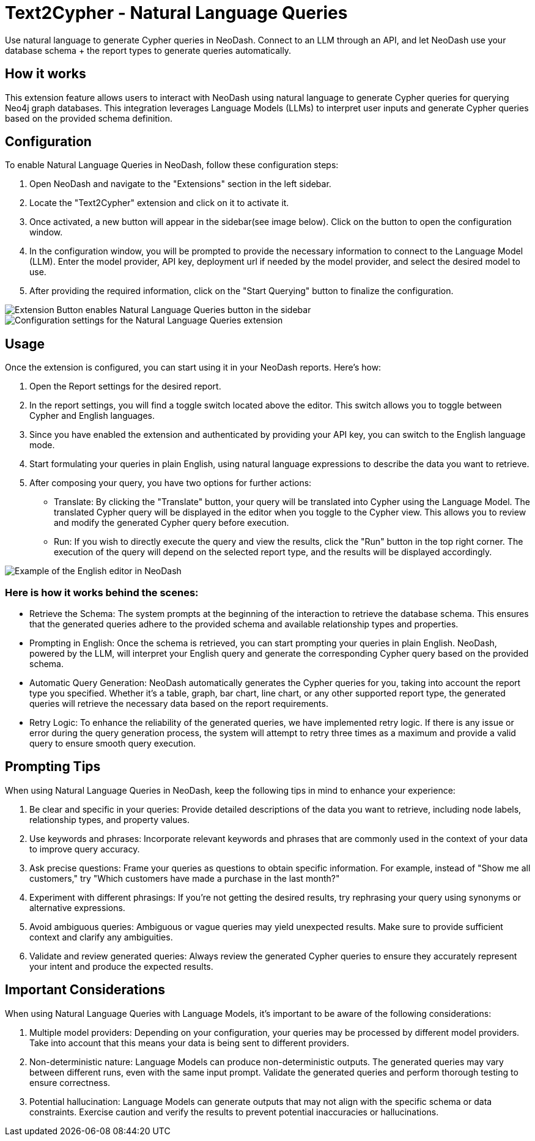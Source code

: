 = Text2Cypher - Natural Language Queries
Use natural language to generate Cypher queries in NeoDash. Connect to an LLM through an API, and let NeoDash use your database schema + the report types to generate queries automatically.

== How it works
This extension feature allows users to interact with NeoDash using natural language to generate Cypher queries for querying Neo4j graph databases. 
This integration leverages Language Models (LLMs) to interpret user inputs and generate Cypher queries based on the provided schema definition.

== Configuration
To enable Natural Language Queries in NeoDash, follow these configuration steps:

1. Open NeoDash and navigate to the "Extensions" section in the left sidebar.
2. Locate the "Text2Cypher" extension and click on it to activate it.
3. Once activated, a new button will appear in the sidebar(see image below). Click on the button to open the configuration window.
4. In the configuration window, you will be prompted to provide the necessary information to connect to the Language Model (LLM). Enter the model provider, API key, deployment url if needed by the model provider, and select the desired model to use.
5. After providing the required information, click on the "Start Querying" button to finalize the configuration.

image::extensionbutton.png[Extension Button enables Natural Language Queries button in the sidebar]

image::llmconfiguration.png[Configuration settings for the Natural Language Queries extension]

== Usage
Once the extension is configured, you can start using it in your NeoDash reports. Here's how:

1. Open the Report settings for the desired report.
2. In the report settings, you will find a toggle switch located above the editor. This switch allows you to toggle between Cypher and English languages.
3. Since you have enabled the extension and authenticated by providing your API key, you can switch to the English language mode.
4. Start formulating your queries in plain English, using natural language expressions to describe the data you want to retrieve.
5. After composing your query, you have two options for further actions:

* Translate: By clicking the "Translate" button, your query will be translated into Cypher using the Language Model. The translated Cypher query will be displayed in the editor when you toggle to the Cypher view. 
This allows you to review and modify the generated Cypher query before execution.
* Run: If you wish to directly execute the query and view the results, click the "Run" button in the top right corner. The execution of the query will depend on the selected report type, and the results will be displayed accordingly.

image::englisheditor.png[Example of the English editor in NeoDash]

=== Here is how it works behind the scenes:
* Retrieve the Schema: The system prompts at the beginning of the interaction to retrieve the database schema. This ensures that the generated queries adhere to the provided schema and available relationship types and properties.

* Prompting in English: Once the schema is retrieved, you can start prompting your queries in plain English. NeoDash, powered by the LLM, will interpret your English query and generate the corresponding Cypher query based on the provided schema.

* Automatic Query Generation: NeoDash automatically generates the Cypher queries for you, taking into account the report type you specified. Whether it's a table, graph, bar chart, line chart, or any other supported report type, the generated queries will retrieve the necessary data based on the report requirements.

* Retry Logic: To enhance the reliability of the generated queries, we have implemented retry logic. If there is any issue or error during the query generation process, the system will attempt to retry three times as a maximum and provide a valid query to ensure smooth query execution.

== Prompting Tips

When using Natural Language Queries in NeoDash, keep the following tips in mind to enhance your experience:

1. Be clear and specific in your queries: Provide detailed descriptions of the data you want to retrieve, including node labels, relationship types, and property values.
2. Use keywords and phrases: Incorporate relevant keywords and phrases that are commonly used in the context of your data to improve query accuracy.
3. Ask precise questions: Frame your queries as questions to obtain specific information. For example, instead of "Show me all customers," try "Which customers have made a purchase in the last month?"
4. Experiment with different phrasings: If you're not getting the desired results, try rephrasing your query using synonyms or alternative expressions.
5. Avoid ambiguous queries: Ambiguous or vague queries may yield unexpected results. Make sure to provide sufficient context and clarify any ambiguities.
6. Validate and review generated queries: Always review the generated Cypher queries to ensure they accurately represent your intent and produce the expected results.


== Important Considerations

When using Natural Language Queries with Language Models, it's important to be aware of the following considerations:

1. Multiple model providers: Depending on your configuration, your queries may be processed by different model providers. Take into account that this means your data is being sent to different providers.
2. Non-deterministic nature: Language Models can produce non-deterministic outputs. The generated queries may vary between different runs, even with the same input prompt. Validate the generated queries and perform thorough testing to ensure correctness.
3. Potential hallucination: Language Models can generate outputs that may not align with the specific schema or data constraints. Exercise caution and verify the results to prevent potential inaccuracies or hallucinations.